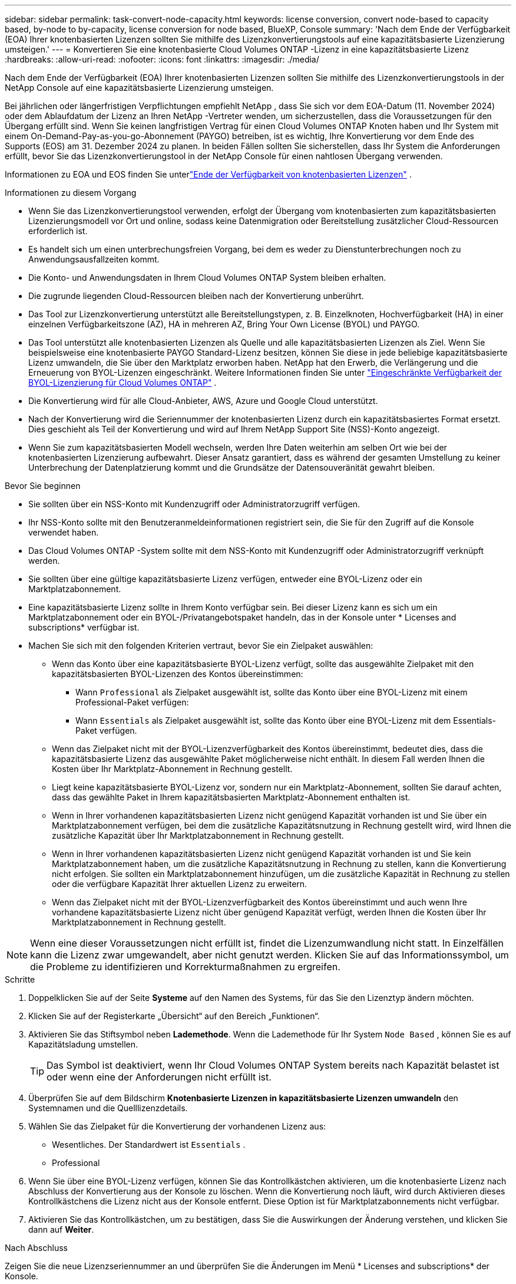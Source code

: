 ---
sidebar: sidebar 
permalink: task-convert-node-capacity.html 
keywords: license conversion, convert node-based to capacity based, by-node to by-capacity, license conversion for node based, BlueXP, Console 
summary: 'Nach dem Ende der Verfügbarkeit (EOA) Ihrer knotenbasierten Lizenzen sollten Sie mithilfe des Lizenzkonvertierungstools auf eine kapazitätsbasierte Lizenzierung umsteigen.' 
---
= Konvertieren Sie eine knotenbasierte Cloud Volumes ONTAP -Lizenz in eine kapazitätsbasierte Lizenz
:hardbreaks:
:allow-uri-read: 
:nofooter: 
:icons: font
:linkattrs: 
:imagesdir: ./media/


[role="lead"]
Nach dem Ende der Verfügbarkeit (EOA) Ihrer knotenbasierten Lizenzen sollten Sie mithilfe des Lizenzkonvertierungstools in der NetApp Console auf eine kapazitätsbasierte Lizenzierung umsteigen.

Bei jährlichen oder längerfristigen Verpflichtungen empfiehlt NetApp , dass Sie sich vor dem EOA-Datum (11. November 2024) oder dem Ablaufdatum der Lizenz an Ihren NetApp -Vertreter wenden, um sicherzustellen, dass die Voraussetzungen für den Übergang erfüllt sind.  Wenn Sie keinen langfristigen Vertrag für einen Cloud Volumes ONTAP Knoten haben und Ihr System mit einem On-Demand-Pay-as-you-go-Abonnement (PAYGO) betreiben, ist es wichtig, Ihre Konvertierung vor dem Ende des Supports (EOS) am 31. Dezember 2024 zu planen.  In beiden Fällen sollten Sie sicherstellen, dass Ihr System die Anforderungen erfüllt, bevor Sie das Lizenzkonvertierungstool in der NetApp Console für einen nahtlosen Übergang verwenden.

Informationen zu EOA und EOS finden Sie unterlink:concept-licensing.html#end-of-availability-of-node-based-licenses["Ende der Verfügbarkeit von knotenbasierten Lizenzen"] .

.Informationen zu diesem Vorgang
* Wenn Sie das Lizenzkonvertierungstool verwenden, erfolgt der Übergang vom knotenbasierten zum kapazitätsbasierten Lizenzierungsmodell vor Ort und online, sodass keine Datenmigration oder Bereitstellung zusätzlicher Cloud-Ressourcen erforderlich ist.
* Es handelt sich um einen unterbrechungsfreien Vorgang, bei dem es weder zu Dienstunterbrechungen noch zu Anwendungsausfallzeiten kommt.
* Die Konto- und Anwendungsdaten in Ihrem Cloud Volumes ONTAP System bleiben erhalten.
* Die zugrunde liegenden Cloud-Ressourcen bleiben nach der Konvertierung unberührt.
* Das Tool zur Lizenzkonvertierung unterstützt alle Bereitstellungstypen, z. B. Einzelknoten, Hochverfügbarkeit (HA) in einer einzelnen Verfügbarkeitszone (AZ), HA in mehreren AZ, Bring Your Own License (BYOL) und PAYGO.
* Das Tool unterstützt alle knotenbasierten Lizenzen als Quelle und alle kapazitätsbasierten Lizenzen als Ziel. Wenn Sie beispielsweise eine knotenbasierte PAYGO Standard-Lizenz besitzen, können Sie diese in jede beliebige kapazitätsbasierte Lizenz umwandeln, die Sie über den Marktplatz erworben haben. NetApp hat den Erwerb, die Verlängerung und die Erneuerung von BYOL-Lizenzen eingeschränkt. Weitere Informationen finden Sie unter  https://docs.netapp.com/us-en/bluexp-cloud-volumes-ontap/whats-new.html#restricted-availability-of-byol-licensing-for-cloud-volumes-ontap["Eingeschränkte Verfügbarkeit der BYOL-Lizenzierung für Cloud Volumes ONTAP"^] .
* Die Konvertierung wird für alle Cloud-Anbieter, AWS, Azure und Google Cloud unterstützt.
* Nach der Konvertierung wird die Seriennummer der knotenbasierten Lizenz durch ein kapazitätsbasiertes Format ersetzt.  Dies geschieht als Teil der Konvertierung und wird auf Ihrem NetApp Support Site (NSS)-Konto angezeigt.
* Wenn Sie zum kapazitätsbasierten Modell wechseln, werden Ihre Daten weiterhin am selben Ort wie bei der knotenbasierten Lizenzierung aufbewahrt.  Dieser Ansatz garantiert, dass es während der gesamten Umstellung zu keiner Unterbrechung der Datenplatzierung kommt und die Grundsätze der Datensouveränität gewahrt bleiben.


.Bevor Sie beginnen
* Sie sollten über ein NSS-Konto mit Kundenzugriff oder Administratorzugriff verfügen.
* Ihr NSS-Konto sollte mit den Benutzeranmeldeinformationen registriert sein, die Sie für den Zugriff auf die Konsole verwendet haben.
* Das Cloud Volumes ONTAP -System sollte mit dem NSS-Konto mit Kundenzugriff oder Administratorzugriff verknüpft werden.
* Sie sollten über eine gültige kapazitätsbasierte Lizenz verfügen, entweder eine BYOL-Lizenz oder ein Marktplatzabonnement.
* Eine kapazitätsbasierte Lizenz sollte in Ihrem Konto verfügbar sein.  Bei dieser Lizenz kann es sich um ein Marktplatzabonnement oder ein BYOL-/Privatangebotspaket handeln, das in der Konsole unter * Licenses and subscriptions* verfügbar ist.
* Machen Sie sich mit den folgenden Kriterien vertraut, bevor Sie ein Zielpaket auswählen:
+
** Wenn das Konto über eine kapazitätsbasierte BYOL-Lizenz verfügt, sollte das ausgewählte Zielpaket mit den kapazitätsbasierten BYOL-Lizenzen des Kontos übereinstimmen:
+
*** Wann `Professional` als Zielpaket ausgewählt ist, sollte das Konto über eine BYOL-Lizenz mit einem Professional-Paket verfügen:
*** Wann `Essentials` als Zielpaket ausgewählt ist, sollte das Konto über eine BYOL-Lizenz mit dem Essentials-Paket verfügen.


** Wenn das Zielpaket nicht mit der BYOL-Lizenzverfügbarkeit des Kontos übereinstimmt, bedeutet dies, dass die kapazitätsbasierte Lizenz das ausgewählte Paket möglicherweise nicht enthält.  In diesem Fall werden Ihnen die Kosten über Ihr Marktplatz-Abonnement in Rechnung gestellt.
** Liegt keine kapazitätsbasierte BYOL-Lizenz vor, sondern nur ein Marktplatz-Abonnement, sollten Sie darauf achten, dass das gewählte Paket in Ihrem kapazitätsbasierten Marktplatz-Abonnement enthalten ist.
** Wenn in Ihrer vorhandenen kapazitätsbasierten Lizenz nicht genügend Kapazität vorhanden ist und Sie über ein Marktplatzabonnement verfügen, bei dem die zusätzliche Kapazitätsnutzung in Rechnung gestellt wird, wird Ihnen die zusätzliche Kapazität über Ihr Marktplatzabonnement in Rechnung gestellt.
** Wenn in Ihrer vorhandenen kapazitätsbasierten Lizenz nicht genügend Kapazität vorhanden ist und Sie kein Marktplatzabonnement haben, um die zusätzliche Kapazitätsnutzung in Rechnung zu stellen, kann die Konvertierung nicht erfolgen.  Sie sollten ein Marktplatzabonnement hinzufügen, um die zusätzliche Kapazität in Rechnung zu stellen oder die verfügbare Kapazität Ihrer aktuellen Lizenz zu erweitern.
** Wenn das Zielpaket nicht mit der BYOL-Lizenzverfügbarkeit des Kontos übereinstimmt und auch wenn Ihre vorhandene kapazitätsbasierte Lizenz nicht über genügend Kapazität verfügt, werden Ihnen die Kosten über Ihr Marktplatzabonnement in Rechnung gestellt.





NOTE: Wenn eine dieser Voraussetzungen nicht erfüllt ist, findet die Lizenzumwandlung nicht statt.  In Einzelfällen kann die Lizenz zwar umgewandelt, aber nicht genutzt werden.  Klicken Sie auf das Informationssymbol, um die Probleme zu identifizieren und Korrekturmaßnahmen zu ergreifen.

.Schritte
. Doppelklicken Sie auf der Seite *Systeme* auf den Namen des Systems, für das Sie den Lizenztyp ändern möchten.
. Klicken Sie auf der Registerkarte „Übersicht“ auf den Bereich „Funktionen“.
. Aktivieren Sie das Stiftsymbol neben *Lademethode*.  Wenn die Lademethode für Ihr System `Node Based` , können Sie es auf Kapazitätsladung umstellen.
+

TIP: Das Symbol ist deaktiviert, wenn Ihr Cloud Volumes ONTAP System bereits nach Kapazität belastet ist oder wenn eine der Anforderungen nicht erfüllt ist.

. Überprüfen Sie auf dem Bildschirm *Knotenbasierte Lizenzen in kapazitätsbasierte Lizenzen umwandeln* den Systemnamen und die Quelllizenzdetails.
. Wählen Sie das Zielpaket für die Konvertierung der vorhandenen Lizenz aus:
+
** Wesentliches.  Der Standardwert ist `Essentials` .
** Professional


. Wenn Sie über eine BYOL-Lizenz verfügen, können Sie das Kontrollkästchen aktivieren, um die knotenbasierte Lizenz nach Abschluss der Konvertierung aus der Konsole zu löschen.  Wenn die Konvertierung noch läuft, wird durch Aktivieren dieses Kontrollkästchens die Lizenz nicht aus der Konsole entfernt.  Diese Option ist für Marktplatzabonnements nicht verfügbar.
. Aktivieren Sie das Kontrollkästchen, um zu bestätigen, dass Sie die Auswirkungen der Änderung verstehen, und klicken Sie dann auf *Weiter*.


.Nach Abschluss
Zeigen Sie die neue Lizenzseriennummer an und überprüfen Sie die Änderungen im Menü * Licenses and subscriptions* der Konsole.



== Preisgestaltung in verschiedenen Hyperskalaren

Einzelheiten zu den Preisen finden Sie auf der https://bluexp.netapp.com/pricing/["NetApp Console Website"^] .

Informationen zu privaten Angeboten in bestimmten Hyperskalaren erhalten Sie unter:

* AWS – awspo@netapp.com
* Azure – azurepo@netapp.com
* Google Cloud – gcppo@netapp.com

